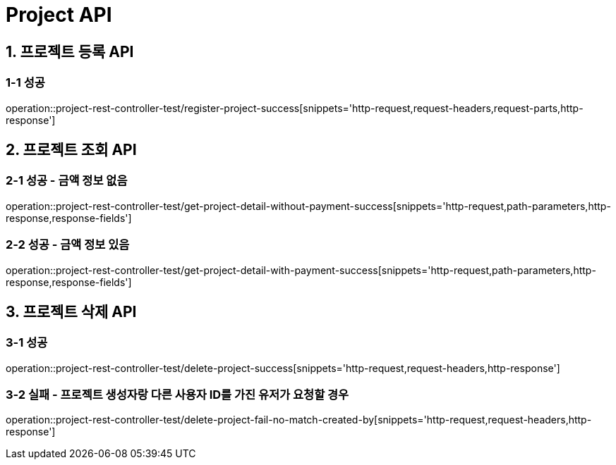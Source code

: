 [[Project-API]]
= *Project API*

[[프로젝트-등록-API]]
== *1. 프로젝트 등록 API*

=== *1-1* 성공

operation::project-rest-controller-test/register-project-success[snippets='http-request,request-headers,request-parts,http-response']

== *2. 프로젝트 조회 API*

=== *2-1* 성공 - 금액 정보 없음

operation::project-rest-controller-test/get-project-detail-without-payment-success[snippets='http-request,path-parameters,http-response,response-fields']

=== *2-2* 성공 - 금액 정보 있음

operation::project-rest-controller-test/get-project-detail-with-payment-success[snippets='http-request,path-parameters,http-response,response-fields']

== *3. 프로젝트 삭제 API*

=== *3-1* 성공

operation::project-rest-controller-test/delete-project-success[snippets='http-request,request-headers,http-response']

=== *3-2* 실패 - 프로젝트 생성자랑 다른 사용자 ID를 가진 유저가 요청할 경우

operation::project-rest-controller-test/delete-project-fail-no-match-created-by[snippets='http-request,request-headers,http-response']
